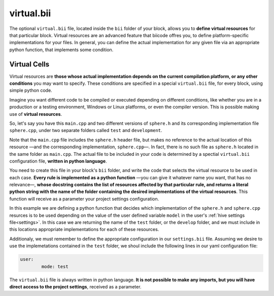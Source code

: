 .. _virtual_bii:

virtual.bii
===========

The optional ``virtual.bii`` file, located inside the ``bii`` folder of your block, allows you to **define virtual resources** for that particular block. Virtual resources are an advanced feature that biicode offres you, to define platform-specific implementations for your files. In general, you can define the actual implementation for any given file via an appropriate python function, that implements some condition. 

.. _virtual_cells:

Virtual Cells
-------------

Virtual resources are **those whose actual implementation depends on the current compilation platform, or any other conditions** you may want to specify. These conditions are specified in a special ``virtual.bii`` file, for every block, using simple python code.

Imagine you want different code to be compiled or executed depending on different conditions, like whether you are in a production or a testing environment, Windows or Linux platforms, or even the compiler version. This is possible making use of **virtual resources**.

So, let's say you have this ``main.cpp`` and two different versions of ``sphere.h`` and its corresponding implementation file ``sphere.cpp``, under two separate folders called ``test`` and ``development``.

.. code-block:: cpp
	:linenos:

	#include "sphere.h"

	using namespace std;
	int main() {
		Sphere s(2.0f);
		cout << "Volume: " << s.volume() << endl;
		return 1;
	}

Note that the ``main.cpp`` file includes the ``sphere.h`` header file, but makes no reference to the actual location of this resource —and the corresponding implementation, ``sphere.cpp``—. In fact, there is no such file as ``sphere.h`` located in the same folder as ``main.cpp``. The actual file to be included in your code is determined by a spectial ``virtual.bii`` configuration file, **written in python language**.

You need to create this file in your block's ``bii`` folder, and write the code that selects the virtual resource to be used in each case. **Every rule is implemented as a python function** —you can give it whatever name you want, that has no relevance—, **whose docstring contains the list of resources affected by that particular rule, and returns a literal python string with the name of the folder containing the desired implementations of the virtual resources**. This function will receive as a parameter your project settings configuration.

In this example we are defining a python function that decides which implementation of the ``sphere.h`` and ``sphere.cpp`` resurces is to be used depending on the value of the user defined variable ``model`` in the user's :ref:`hive settings file<settings>`. In this case we are returning the name of the ``test`` folder, or the ``develop`` folder, and we must include in this locations appropriate implementations for each of these resources.

.. code-block:: python
	:linenos:

	def choose_implementation(settings):
		"""sphere.h sphere.cpp"""
		mode = settings.user.get('mode')
		if mode == 'test':
			return "test"
		elif mode == 'develop':
			return "develop"

Additionaly, we must remember to define the appropriate configuration in our ``settings.bii`` file. Assuming we desire to use the implemetations contained in the ``test`` folder, we shoul include the following lines in our yaml configuration file:

.. code-block:: text

	user:
		mode: test

The ``virtual.bii`` file is always written in python language. **It is not possible to make any imports, but you will have direct access to the project settings**, received as a parameter.
